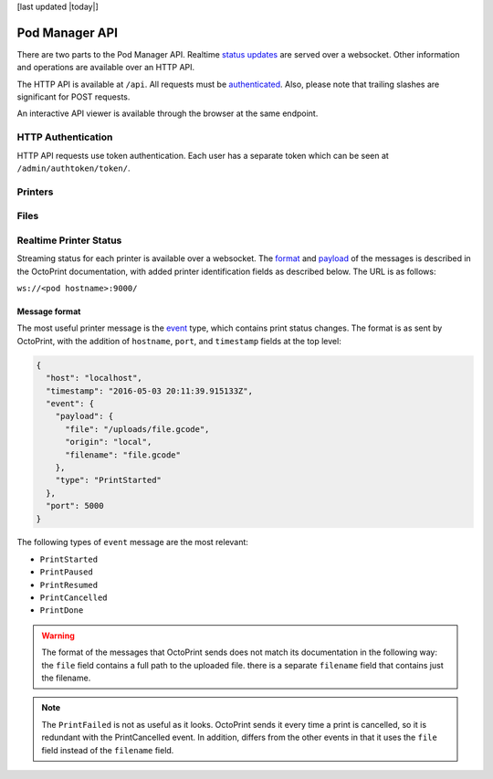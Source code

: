 [last updated |today|]

Pod Manager API
===============

There are two parts to the Pod Manager API. Realtime `status updates
<#realtime-printer-status>`_ are served over a websocket. Other
information and operations are available over an HTTP API.

The HTTP API is available at ``/api``. All requests must be
`authenticated <#http-authentication>`_. Also, please note that
trailing slashes are significant for POST requests.

An interactive API viewer is available through the browser at the same
endpoint.

HTTP Authentication
-------------------

HTTP API requests use token authentication. Each user has a separate
token which can be seen at ``/admin/authtoken/token/``.

.. http:any:: /api/

   The below apply to all API endpoints:

   :reqheader Authorization: Required. The format is the literal
      string ``Token`` followed by a space and then the authentication token.
   :statuscode 401: Authentication error.

Printers
--------

.. http:get:: /api/printers/

   List all printers.

   **Example response**:

   .. sourcecode:: http

    HTTP/1.1 200 OK
    Allow: GET, POST, HEAD, OPTIONS
    Content-Type: application/json
    Vary: Accept

    [
        {
            "id": 1,
            "restUrl": "http://pod.example.com/api/printers/1/",
            "url": "http://series1-10001:5000",
            "hostname": "series1-10001",
            "port": 5000
        },
        {
            "id": 2,
            "restUrl": "http://pod.example.com/api/printers/2/",
            "url": "http://series1-10002:5000",
            "hostname": "series1-10002",
            "port": 5001
        }
    ]


Files
-----

.. http:post:: /api/files/

   Upload a file to the Pod Manager. The response will contain a
   unique identifier. The request parameters should be in
   ``multipart/form-data`` format.

   **Example request**

   .. sourcecode:: http

    POST /api/files/ HTTP/1.1
    Authorization: Token 9246bc3063c6f5493a8373827a44faef19d42985
    Content-Type: multipart/form-data; boundary=----FormBoundary

    ----FormBoundary
    Content-Disposition: form-data; name="file"; filename="file.gcode"
    Content-Type: 

    [... file data ...]
    ----FormBoundary

   **Example reponse**:

   .. sourcecode:: http

    HTTP/1.1 201 Created
    Allow: GET, POST, HEAD, OPTIONS
    Content-Type: application/json
    Location: http://pod.example.com/api/files/22/
    Vary: Accept

    {
        "id": 22,
        "restUrl": "http://pod.example.com/api/files/22/",
        "file": "http://pod.example.com/uploads/file.gcode",
        "filename": "file.gcode",
        "createdAt": "2016-04-21T18:42:53.469470Z"
    }

   :formparam file: GCode file.
   :formparam filename: Ignored - stored filename is taken from the
                        multipart data.
   :resjson int id: Unique identifier.
   :resjson url restUrl: API endpoint for the object.
   :resjson url file: Link to the stored file.
   :resjson string filename: Read-only. The original filename of the upload.
   :resjson timestamp createdAt: Upload timestamp.
   :statuscode 201: Success.

.. http:get:: /api/files/

   View uploaded files.


Realtime Printer Status
-----------------------

Streaming status for each printer is available over a websocket. The
`format <http://docs.octoprint.org/en/master/api/push.html>`_ and
`payload
<http://docs.octoprint.org/en/master/api/push.html#current-and-history-payload>`_
of the messages is described in the OctoPrint documentation, with
added printer identification fields as described below. The URL is as
follows:

``ws://<pod hostname>:9000/``

Message format
~~~~~~~~~~~~~~

The most useful printer message is the `event
<http://docs.octoprint.org/en/master/api/push.html#id4>`_ type, which
contains print status changes. The format is as sent by OctoPrint,
with the addition of ``hostname``, ``port``, and ``timestamp`` fields
at the top level:

.. code-block:: json

   {
     "host": "localhost",
     "timestamp": "2016-05-03 20:11:39.915133Z",
     "event": {
       "payload": {
         "file": "/uploads/file.gcode",
         "origin": "local",
         "filename": "file.gcode"
       },
       "type": "PrintStarted"
     },
     "port": 5000
   }


The following types of ``event`` message are the most relevant:

* ``PrintStarted``
* ``PrintPaused``
* ``PrintResumed``
* ``PrintCancelled``
* ``PrintDone``

.. warning:: The format of the messages that OctoPrint sends does not
             match its documentation in the following way: the
             ``file`` field contains a full path to the uploaded
             file. there is a separate ``filename`` field that
             contains just the filename.

.. note:: The ``PrintFailed`` is not as useful as it looks. OctoPrint
          sends it every time a print is cancelled, so it is redundant
          with the PrintCancelled event. In addition, differs from the
          other events in that it uses the ``file`` field instead of
          the ``filename`` field.
